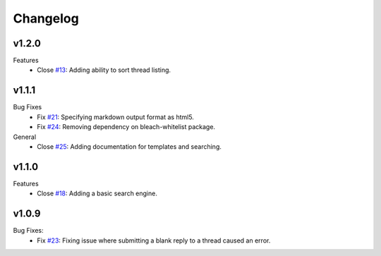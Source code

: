 Changelog
=========

v1.2.0
------
Features
  * Close `#13`_: Adding ability to sort thread listing.

v1.1.1
------
Bug Fixes
  * Fix `#21`_: Specifying markdown output format as html5.
  * Fix `#24`_: Removing dependency on bleach-whitelist package.
General
  * Close `#25`_: Adding documentation for templates and searching.

v1.1.0
------
Features
  * Close `#18`_: Adding a basic search engine.

v1.0.9
------
Bug Fixes:
  * Fix `#23`_: Fixing issue where submitting a blank reply to a thread caused an error.

.. _#13: https://github.com/smalls12/django_simple_forums/issues/13
.. _#18: https://github.com/smalls12/django_simple_forums/issues/18
.. _#21: https://github.com/smalls12/django_simple_forums/issues/21
.. _#23: https://github.com/smalls12/django_simple_forums/issues/23
.. _#24: https://github.com/smalls12/django_simple_forums/issues/24
.. _#25: https://github.com/smalls12/django_simple_forums/issues/25